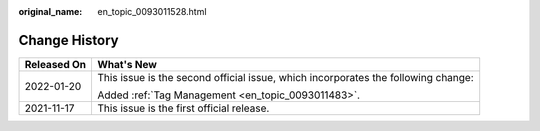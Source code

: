 :original_name: en_topic_0093011528.html

.. _en_topic_0093011528:

Change History
==============

+-----------------------------------+-----------------------------------------------------------------------------------+
| Released On                       | What's New                                                                        |
+===================================+===================================================================================+
| 2022-01-20                        | This issue is the second official issue, which incorporates the following change: |
|                                   |                                                                                   |
|                                   | Added :ref:`Tag Management <en_topic_0093011483>`.                                |
+-----------------------------------+-----------------------------------------------------------------------------------+
| 2021-11-17                        | This issue is the first official release.                                         |
+-----------------------------------+-----------------------------------------------------------------------------------+

